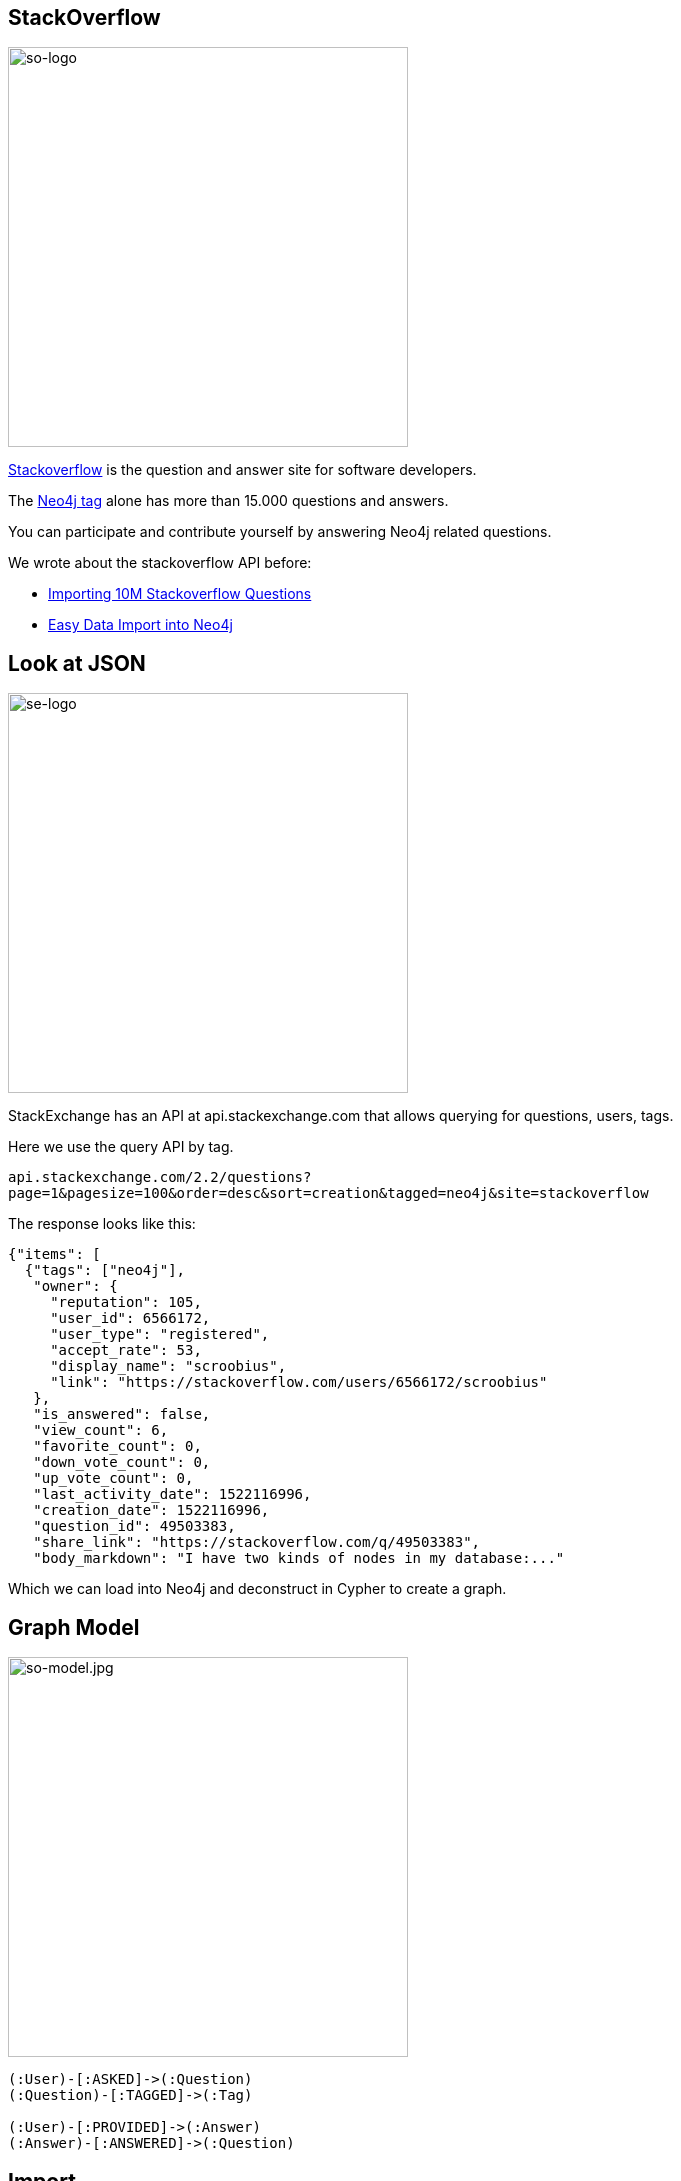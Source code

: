 == StackOverflow
:author: Neo4j
:description: Explore Neo4j-related questions, answers, tags, and more with StackOverflow's public data
:img: https://s3.amazonaws.com/guides.neo4j.com/stackoverflow/img
:tags: import, recommendation, graph-search
:neo4j-version: 3.5
:icons: font

image:{img}/stackoverflow-logo.png[so-logo,width=400,float=right]

https://stackoverflow.com[Stackoverflow] is the question and answer site for software developers.

The https://stackoverflow.com/tags/neo4j[Neo4j tag] alone has more than 15.000 questions and answers.

You can participate and contribute yourself by answering Neo4j related questions.

We wrote about the stackoverflow API before:

* https://neo4j.com/blog/import-10m-stack-overflow-questions/[Importing 10M Stackoverflow Questions]
* https://neo4j.com/blog/bulk-data-import-neo4j-3-0/[Easy Data Import into Neo4j]

== Look at JSON

image:{img}/stackexchange-logo.png[se-logo,width=400,float=right]

StackExchange has an API at api.stackexchange.com that allows querying for questions, users, tags.

Here we use the query API by tag.

`api.stackexchange.com/2.2/questions?page=1&pagesize=100&order=desc&sort=creation&tagged=neo4j&site=stackoverflow`

The response looks like this:

[source,highlight,pre-scrollable,programlisting,cm-s-neo,code,runnable,standalone-example,ng-binding]
----
{"items": [
  {"tags": ["neo4j"],
   "owner": {
     "reputation": 105,
     "user_id": 6566172,
     "user_type": "registered",
     "accept_rate": 53,
     "display_name": "scroobius",
     "link": "https://stackoverflow.com/users/6566172/scroobius"
   },
   "is_answered": false,
   "view_count": 6,
   "favorite_count": 0,
   "down_vote_count": 0,
   "up_vote_count": 0,
   "last_activity_date": 1522116996,
   "creation_date": 1522116996,
   "question_id": 49503383,
   "share_link": "https://stackoverflow.com/q/49503383",
   "body_markdown": "I have two kinds of nodes in my database:..."
----

Which we can load into Neo4j and deconstruct in Cypher to create a
graph.

== Graph Model

image:{img}/stackoverflow-model.jpg[so-model.jpg,width=400,float=right]

....
(:User)-[:ASKED]->(:Question)
(:Question)-[:TAGGED]->(:Tag)

(:User)-[:PROVIDED]->(:Answer)
(:Answer)-[:ANSWERED]->(:Question)
....

== Import

[source,cypher,highlight,pre-scrollable,programlisting,cm-s-neo,code,runnable,standalone-example,ng-binding]
----
WITH "https://api.stackexchange.com/2.2/questions?pagesize=100&order=desc&sort=creation&tagged=neo4j&site=stackoverflow&filter=!5-i6Zw8Y)4W7vpy91PMYsKM-k9yzEsSC1_Uxlf" AS url
CALL apoc.load.json(url) YIELD value

UNWIND value.items AS q

MERGE (question:Question {id:q.question_id}) ON CREATE
  SET question.title = q.title, question.share_link = q.share_link, question.favorite_count = q.favorite_count, question.creation_date = q.creation_date

MERGE (owner:User {id:q.owner.user_id}) ON CREATE SET owner.display_name = q.owner.display_name
MERGE (owner)-[:ASKED]->(question)

FOREACH (tagName IN q.tags | MERGE (tag:Tag {name:tagName}) MERGE (question)-[:TAGGED]->(tag))
FOREACH (a IN q.answers |
   MERGE (question)<-[:ANSWERED]-(answer:Answer {id:a.answer_id})
   MERGE (answerer:User {id:a.owner.user_id}) ON CREATE SET answerer.display_name = a.owner.display_name
   MERGE (answer)<-[:PROVIDED]-(answerer)
)
----

== Indexes and Constraints

Create indexes / constraints (ensure multistatement option is enabled with a checked box in Neo4j Browser settings):

[source,cypher,highlight,pre-scrollable,programlisting,cm-s-neo,code,runnable,standalone-example,ng-binding]
----
CREATE CONSTRAINT on (q:Question) assert q.id is unique;
CREATE CONSTRAINT on (t:Tag) assert t.name is unique;
CREATE CONSTRAINT on (u:User) assert u.id is unique;
----

== Larger Import (10 pages)

Importing a larger amount of data:

[source,cypher,highlight,pre-scrollable,programlisting,cm-s-neo,code,runnable,standalone-example,ng-binding]
----
UNWIND range(1,10) as page
WITH "https://api.stackexchange.com/2.2/questions?page="+page+"&pagesize=100&order=desc&sort=creation&tagged=neo4j&site=stackoverflow&filter=!5-i6Zw8Y)4W7vpy91PMYsKM-k9yzEsSC1_Uxlf" AS url
CALL apoc.load.json(url) YIELD value

UNWIND value.items AS q

MERGE (question:Question {id:q.question_id}) ON CREATE
  SET question.title = q.title, question.share_link = q.share_link, question.favorite_count = q.favorite_count, question.creation_date = q.creation_date

MERGE (owner:User {id:coalesce(q.owner.user_id,'deleted')}) ON CREATE SET owner.display_name = q.owner.display_name
MERGE (owner)-[:ASKED]->(question)

FOREACH (tagName IN q.tags | MERGE (tag:Tag {name:tagName}) MERGE (question)-[:TAGGED]->(tag))
FOREACH (a IN q.answers |
   MERGE (question)<-[:ANSWERED]-(answer:Answer {id:a.answer_id})
   MERGE (answerer:User {id:coalesce(a.owner.user_id,'deleted')}) ON CREATE SET answerer.display_name = a.owner.display_name
   MERGE (answer)<-[:PROVIDED]-(answerer)
)
----

== Statistics

Labels in the graph and counts for each label:

[source,cypher,highlight,pre-scrollable,programlisting,cm-s-neo,code,runnable,standalone-example,ng-binding]
----
MATCH (n)
RETURN labels(n) as label, count(*);
----

Top Tags:

[source,cypher,highlight,pre-scrollable,programlisting,cm-s-neo,code,runnable,standalone-example,ng-binding]
----
MATCH ()-[:TAGGED]->(t:Tag)
RETURN t.name,count(*) as posts order by posts desc limit 5;
----

== The Top 10 Stack Overflow Users

Top users asking questions:

[source,cypher,highlight,pre-scrollable,programlisting,cm-s-neo,code,runnable,standalone-example,ng-binding]
----
MATCH (u:User)-[:ASKED]->()
RETURN u.display_name, count(*) as posts
ORDER by posts desc limit 10;
----

Top users answering:

[source,cypher,highlight,pre-scrollable,programlisting,cm-s-neo,code,runnable,standalone-example,ng-binding]
----
MATCH (u:User)-[:PROVIDED]->()
RETURN u.display_name, count(*) as posts
ORDER by posts desc limit 10;
----

Top days for questions:

[source,cypher,highlight,pre-scrollable,programlisting,cm-s-neo,code,runnable,standalone-example,ng-binding]
----
MATCH (q:Question)
RETURN apoc.date.format(q.creation_date,'s','EE') as day, count(*) as freq
ORDER BY freq desc;
----

== The Top 10 Stack Overflow Users

Top times for questions (GMT?):

[source,cypher,highlight,pre-scrollable,programlisting,cm-s-neo,code,runnable,standalone-example,ng-binding]
----
MATCH (q:Question)
RETURN apoc.date.format(q.creation_date,'s','HH') as hour, count(*) as freq
ORDER BY freq desc LIMIT 7;
----

Top tags per user:

[source,cypher,highlight,pre-scrollable,programlisting,cm-s-neo,code,runnable,standalone-example,ng-binding]
----
MATCH (u:User)-[:PROVIDED]->()-[:ANSWERED]->()-[:TAGGED]->(t:Tag)
WHERE u.display_name = "cybersam"
RETURN t.name,count(*) as posts order by posts desc limit 10;
----

Shortest path between users:

[source,cypher,highlight,pre-scrollable,programlisting,cm-s-neo,code,runnable,standalone-example,ng-binding]
----
MATCH path = allShortestPaths(
     (u:User {display_name:"alexanoid"})-[*]-(me:User {display_name:"InverseFalcon"}))
RETURN path;
----

== Unanswered Questions

Tags for unanswered questions:

[source,cypher,highlight,pre-scrollable,programlisting,cm-s-neo,code,runnable,standalone-example,ng-binding]
----
MATCH (q:Question)-[:TAGGED]->(t:Tag)
WHERE not t.name IN ['neo4j','cypher'] and not (q)<-[:ANSWERED]-()
RETURN t.name, count(*) as posts
ORDER BY posts desc LIMIT 10;
----

Days for unanswered questions:

[source,cypher,highlight,pre-scrollable,programlisting,cm-s-neo,code,runnable,standalone-example,ng-binding]
----
MATCH (q:Question)
WITH apoc.date.format(q.creation_date,'s','EE') as day, count(*) as posts, sum(case when not (q)<-[:ANSWERED]-() then 1 else 0 end) as answered
RETURN day, posts, answered, 100*answered/posts as percentage
ORDER BY percentage desc LIMIT 10
----

== Correlation

Tag correlations:

[source,cypher,highlight,pre-scrollable,programlisting,cm-s-neo,code,runnable,standalone-example,ng-binding]
----
MATCH (t1:Tag)<-[:TAGGED]-()-[:TAGGED]->(t2:Tag)
WHERE id(t1) < id(t2) and t1.name <> 'neo4j' and t2.name <> 'neo4j'
RETURN t1.name, t2.name,count(*) as freq
ORDER BY freq desc LIMIT 10;
----

== Engagement

User engagement over time:

[source,cypher,highlight,pre-scrollable,programlisting,cm-s-neo,code,runnable,standalone-example,ng-binding]
----
MATCH (u:User)-[:PROVIDED]->()-[:ANSWERED]->(q:Question)-[:TAGGED]->(t:Tag)
WHERE u.display_name = "InverseFalcon"
RETURN apoc.date.format(q.creation_date,'s','yyyy-MM') as month, count(distinct q) as count, collect(distinct t.name) as tags
ORDER BY month asc
----

[source,cypher,highlight,pre-scrollable,programlisting,cm-s-neo,code,runnable,standalone-example,ng-binding]
----
MATCH (u:User)-[:PROVIDED]->()-[:ANSWERED]->(q:Question)-[:TAGGED]->(t:Tag)
WHERE u.display_name = "Bruno Peres"
RETURN apoc.date.format(q.creation_date,'s','yyyy-MM') as month, count(distinct q) as count, collect(distinct t.name) as tags
ORDER BY month asc
----

== Virtual Graphs

Project tags via co-occurrence:

[source,cypher,highlight,pre-scrollable,programlisting,cm-s-neo,code,runnable,standalone-example,ng-binding]
----
MATCH (t1:Tag)<-[:TAGGED]-()-[:TAGGED]->(t2:Tag)
WHERE id(t1) < id(t2) and t1.name <> 'neo4j' and t2.name <> 'neo4j'
WITH t1, t2,count(*) as freq  where freq > 3
RETURN t1,t2, apoc.create.vRelationship(t1,'OCCURRED',{freq:freq},t2) as rel
----